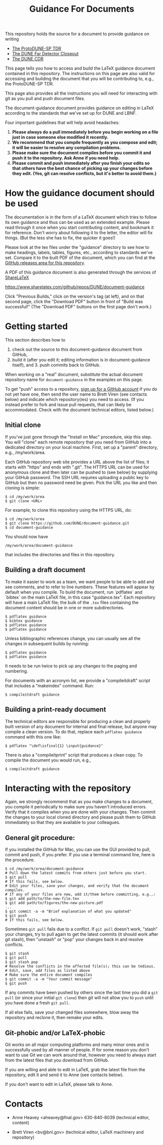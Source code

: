 #+TITLE: Guidance For Documents


This repository holds the source for a document to provide guidance on writing

- [[https://github.com/DUNE/protodune-tdr][The ProtoDUNE-SP TDR]]
- [[https://github.com/DUNE/lbne-fd-closeout][The DUNE Far Detector Closeout]]
- [[https://github.com/DUNE/lbn-cdr][The DUNE CDR]]

This page tells you how to access and build the LaTeX guidance document contained in this repository. The instructions on this page are also valid for accessing and building the document that you will be contributing to, e.g., the ProtoDUNE-SP TDR. 

This page also provides all the instructions you will need for interacting with git as you pull and push document files.

The document-guidance document provides guidance on editing in LaTeX according to the standards that we've set up for DUNE and LBNF.

Four important guidelines that will help avoid headaches:

1. *Please always do a pull immediately before you begin working on a file just in case someone else modified it recently.*
2. *We recommend that you compile frequently as you compose and edit; it will be easier to resolve any compilation problems.*
3. *Please make sure the document compiles before you commit it and push it to the repository. Ask Anne if you need help.*
4. *Please commit and push immediately after you finish your edits so that others have the best chance of picking up your changes before they edit.  (Yes, git can resolve conflicts, but it's better to avoid them.)*

* How the guidance document should be used

The documentation is in the form of a LaTeX document which tries to follow its own guidance and thus can be used as an extended example. Please read through it once when you start contributing content, and bookmark it for reference.  Don't worry about following it to the letter, the editor will fix things.  (But the less she has to fix, the quicker it goes!)

Please look at the tex files under the "guidance" directory to see how to make headings, labels, tables, figures, etc., according to standards we've set. Compare it to the built PDF of the document, which you can find at the [[https://github.com/DUNE/document-guidance/releases][GitHub releases area for this repository]].

A PDF of this guidance document is also generated through the services of [[https://www.sharelatex.com][ShareLaTeX]]

  https://www.sharelatex.com/github/repos/DUNE/document-guidance

Click "Previous Builds," click on the version's tag (at left), and on that second page, click the "Download PDF" button in front of "Build was successful!" (The "Download PDF" buttons on the first page don't work.)

* Getting started

This section describes how to 

1. check out the source to this document-guidance document from GitHub,
2. build it (after you edit it; editing information is in document-guidance itself), and 3. push commits back to GitHub.  

When working on a "real" document, substitute the actual document repository name for =document-guidance= in the examples on this page.

To get "push" access to a repository, [[https://help.github.com/articles/signing-up-for-a-new-github-account/][sign up for a GitHub account]] if you do not yet have one, then send the user name to
Brett Viren (see contacts below) and indicate which repository(ies) you need to
access.  (If you instead prefer to fork and issue pull requests, that
can likely be accommodated.  Check with the document technical
editors, listed below.)


** Initial clone

If you've just gone through the "Install on Mac" procedure, skip this step.
You will "clone" each remote repository that you need from GitHub into a dedicated directory on your local machine. First, set up a "parent" directory, e.g., /my/work/area.

Each GitHub repository web site provides a URL above the list of files; it starts with "https" and ends with ".git".  The HTTPS URL can be used for anonymous clone and then later can be pushed to (see below) by supplying your GitHub password.  The SSH URL requires uploading a public key to GitHub but then no password need be given.  Pick the URL you like and then cloning is simple:

#+BEGIN_EXAMPLE
  $ cd /my/work/area
  $ git clone <URL>
#+END_EXAMPLE

For example, to clone this repository using the HTTPS URL, do:

#+BEGIN_EXAMPLE
  $ cd /my/work/area
  $ git clone https://github.com/DUNE/document-guidance.git
  $ cd document-guidance
#+END_EXAMPLE

You should now have 
#+BEGIN_EXAMPLE
  /my/work/area/document-guidance
#+END_EXAMPLE

that includes the directories and files in this repository.

** Building a draft document

To make it easier to work as a team, we want people to be able to add and see comments, and to refer to line numbers.  These features will appear by default when you compile. 
To build the document, run `pdflatex` and `bibtex` on the main LaTeX file, in this case "guidance.tex".  Each repository will have a main LaTeX file; the bulk of the =.tex= files containing the document content should be in one or more subdirectories.  

#+BEGIN_EXAMPLE
  $ pdflatex guidance
  $ bibtex guidance
  $ pdflatex guidance
  $ pdflatex guidance
#+END_EXAMPLE

Unless bibliographic references change, you can usually see all the changes in subsequent builds by running:

#+BEGIN_EXAMPLE
  $ pdflatex guidance
  $ pdflatex guidance
#+END_EXAMPLE

It needs to be run twice to pick up any changes to the paging and numbering.

For documents with an acronym list, we provide a "compileitdraft" script that includes a "makeindex" command. Run:

#+BEGIN_EXAMPLE
 $ compileitdraft guidance
#+END_EXAMPLE

** Building a print-ready document

The technical editors are responsible for producing a clean
and properly built version of any document for internal and final
release, but anyone may compile a clean version.
To do that, replace each =pdflatex guidance= command
with this one like:

#+BEGIN_EXAMPLE
   $ pdflatex "\def\isfinal{1} \input{guidance}"
#+END_EXAMPLE

There is also a "compileitprint" script that produces a clean copy.  To compile the document you would run, e.g.,

#+BEGIN_EXAMPLE
$ compileitdraft guidance
#+END_EXAMPLE

 
* Interacting with the repository

Again, we strongly recommend that as you make changes to a document, you compile it periodically to make sure you haven't introduced errors. Verify that it compiles when you are done with your changes. Then commit the changes to your local cloned directory and please push them to GitHub immediately so that they are available to your colleagues.  

** General git procedure:

If you installed the GitHub for Mac, you can use the GUI provided to
pull, commit and push, if you prefer.  If you use a terminal command line, here is the procedure.

#+BEGIN_EXAMPLE
  $ cd /my/work/area/document-guidance
  # Pull down the latest commits from others just before you start.
  $ git pull
  # If this fails, see below.
  # Edit your files, save your changes, and verify that the document compiles.
  # If any of your files are new, add it/them before committing, e.g.,:
  $ git add path/to/the-new-file.tex
  $ git add path/to/figures/the-new-picture.pdf
  ...
  $ git commit -a -m "Brief explanation of what you updated"
  $ git push
  # If this fails, see below.
#+END_EXAMPLE

Sometimes =git pull= fails due to a conflict. If =git pull= doesn't work, "stash" your changes, try to pull again to get the latest commits (it should work after git stash), then "unstash" or "pop" your changes back in and resolve conflicts.

#+BEGIN_EXAMPLE
  $ git stash
  $ git pull
  $ git stash pop
  # Resolve the conflicts in the affected file(s); this can be tedious.
  # Edit, save, add files as listed above
  # Make sure the entire document compiles
  $ git commit -a -m "Your commit message"
  $ git push
#+END_EXAMPLE

If any commits have been pushed by others since the last time you did a =git pull= (or since your initial =git clone=) then git will not allow you to =push= until you have done a fresh =git pull=.  

If all else fails, save your changed files somewhere, blow away the repository and reclone it, then remake your edits.

** Git-phobic and/or LaTeX-phobic

Git works on all major computing platforms and many minor ones and is
successfully used by all manner of people.  If for
some reason you don't want to use Git we can work around that, however you need to always start from the latest files that you download from GitHub.

If you are willing and able to edit in LaTeX, grab the latest file from the repository, edit it and send it to Anne (see contacts below).

If you don't want to edit in LaTeX, please talk to Anne.



* Contacts

- Anne Heavey <aheavey@fnal.gov> 630-840-8039 (technical editor, content)

- Brett Viren <bv@bnl.gov> (technical editor, LaTeX machinery and repository)
